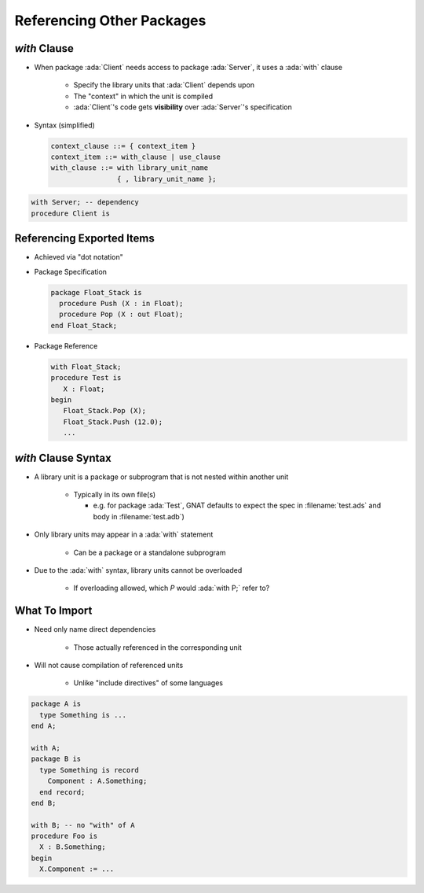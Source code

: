============================
Referencing Other Packages
============================

----------------
 `with` Clause
----------------

* When package :ada:`Client` needs access to package :ada:`Server`, it uses a :ada:`with` clause

   - Specify the library units that :ada:`Client` depends upon
   - The "context" in which the unit is compiled
   - :ada:`Client`'s code gets **visibility** over :ada:`Server`'s specification


* Syntax (simplified)

  .. code:: Ada

     context_clause ::= { context_item }
     context_item ::= with_clause | use_clause
     with_clause ::= with library_unit_name
                     { , library_unit_name };

.. code:: Ada

   with Server; -- dependency
   procedure Client is

----------------------------
Referencing Exported Items
----------------------------

* Achieved via "dot notation"
* Package Specification

  .. code:: Ada

     package Float_Stack is
       procedure Push (X : in Float);
       procedure Pop (X : out Float);
     end Float_Stack;

* Package Reference

  .. code:: Ada

     with Float_Stack;
     procedure Test is
        X : Float;
     begin
        Float_Stack.Pop (X);
        Float_Stack.Push (12.0);
        ...

----------------------
`with` Clause Syntax
----------------------

* A library unit is a package or subprogram that is not nested within another unit

   - Typically in its own file(s)

     - e.g. for package :ada:`Test`, GNAT defaults to expect the spec in :filename:`test.ads` and body in :filename:`test.adb`)

* Only library units may appear in a :ada:`with` statement

   * Can be a package or a standalone subprogram

* Due to the :ada:`with` syntax, library units cannot be overloaded

   - If overloading allowed, which `P` would :ada:`with P;` refer to?

----------------
What To Import
----------------

* Need only name direct dependencies

   - Those actually referenced in the corresponding unit

* Will not cause compilation of referenced units

   - Unlike "include directives" of some languages

.. code:: Ada

   package A is
     type Something is ...
   end A;

   with A;
   package B is
     type Something is record
       Component : A.Something;
     end record;
   end B;

   with B; -- no "with" of A
   procedure Foo is
     X : B.Something;
   begin
     X.Component := ...

